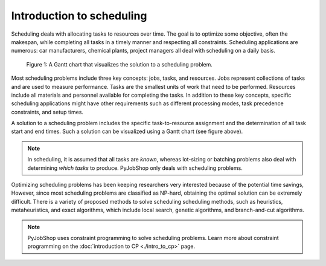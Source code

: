 Introduction to scheduling
==========================

.. What is scheduling?

Scheduling deals with allocating tasks to resources over time. The goal is to optimize some objective, often the makespan, while completing all tasks in a timely manner and respecting all constraints. Scheduling applications are numerous: car manufacturers, chemical plants, project managers all deal with scheduling on a daily basis.

.. _gantt-chart:

.. figure:: ../assets/machine-gantt.png
   :alt: A Gantt chart
   :figwidth: 100%

   Figure 1: A Gantt chart that visualizes the solution to a scheduling problem.

.. Scheduling concepts

Most scheduling problems include three key concepts: jobs, tasks, and resources. Jobs represent collections of tasks and are used to measure performance. Tasks are the smallest units of work that need to be performed. Resources include all materials and personnel available for completing the tasks. In addition to these key concepts, specific scheduling applications might have other requirements such as different processing modes, task precedence constraints, and setup times.

A solution to a scheduling problem includes the specific task-to-resource assignment and the determination of all task start and end times. Such a solution can be visualized using a Gantt chart (see figure above).

.. note::

   In scheduling, it is assumed that all tasks are *known*, whereas lot-sizing or batching problems also deal with determining *which tasks* to produce. PyJobShop only deals with scheduling problems.


.. Solving scheduling problems

Optimizing scheduling problems has been keeping researchers very interested because of the potential time savings,
However, since most scheduling problems are classified as NP-hard, obtaining the optimal solution can be extremely difficult.
There is a variety of proposed methods to solve scheduling scheduling methods, such as heuristics, metaheuristics, and exact algorithms, which include local search, genetic algorithms, and branch-and-cut algorithms.

.. note::

   PyJobShop uses constraint programming to solve scheduling problems. Learn more about constraint programming on the :doc:`introduction to CP <./intro_to_cp>` page.
